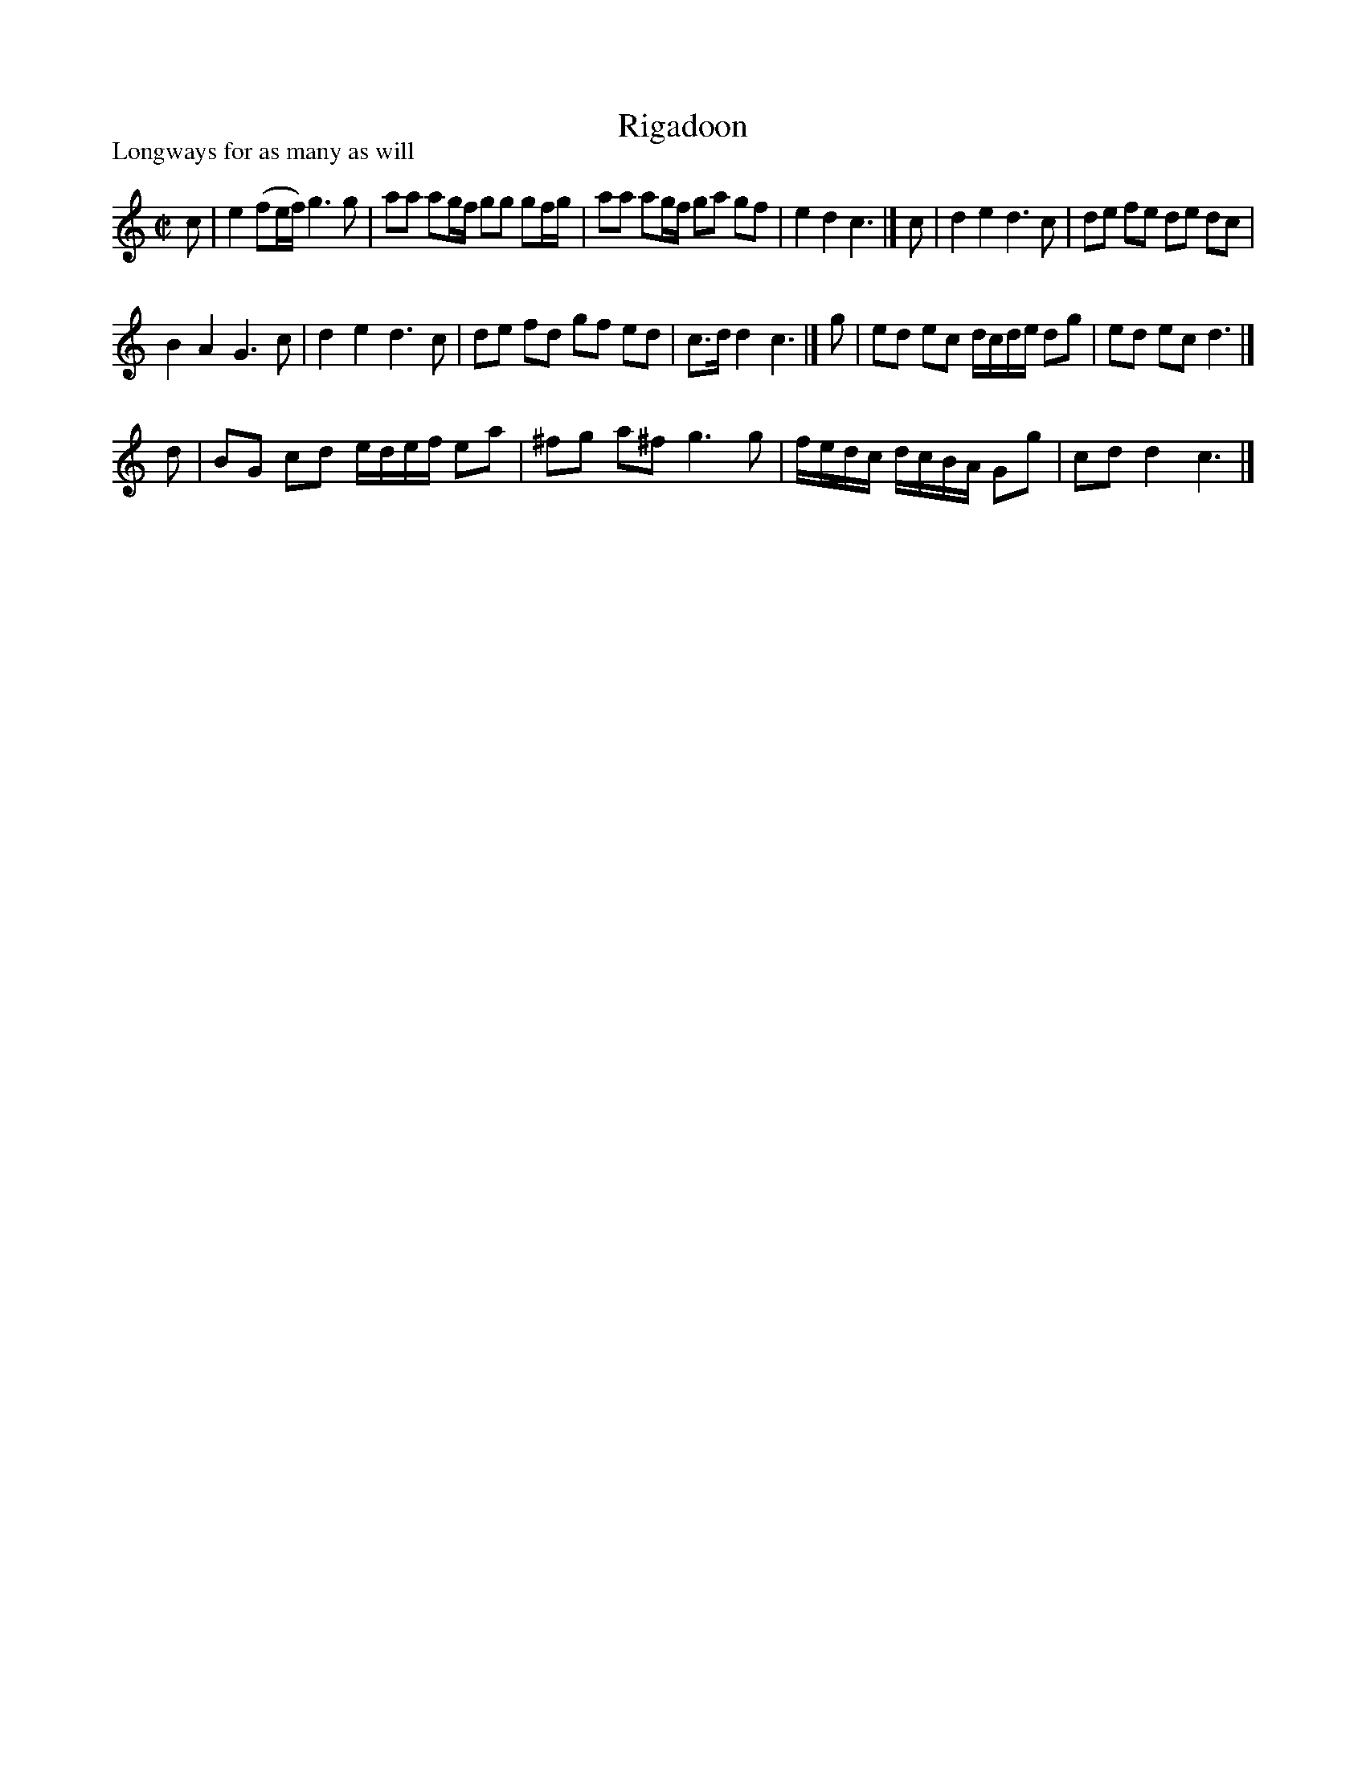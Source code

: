 X: 1
T: Rigadoon
P: Longways for as many as will
R: reel
Z: 2014 John Chambers <jc:trillian.mit.edu>
S: CCDM1 http://imslp.org/wiki/The_Compleat_Country_Dancing−Master_(Various) V.1 p.108 #156 (216)
M: C|
L: 1/8
K: C
c |\
e2 (fe/f/) g3 g | aa ag/f/ gg gf/g/ |\
aa ag/f/ ga gf | e2 d2 c3 |] c |\
d2 e2 d3 c | de fe de dc |
B2 A2 G3 c | d2 e2 d3 c |\
de fd gf ed | c>d d2 c3 |]\
g |\
ed ec d/c/d/e/ dg | ed ec d3 |]
d |\
BG cd e/d/e/f/ ea | ^fg a^f g3 g |\
f/e/d/c/ d/c/B/A/ Gg | cd d2 c3 |]
